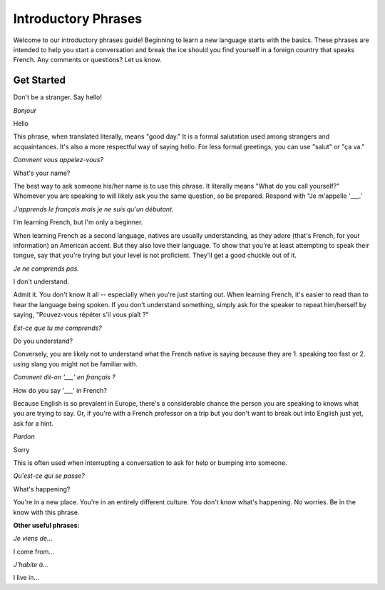 Introductory Phrases
======================

.. image:: bonjour.jpg

Welcome to our introductory phrases guide! Beginning to learn a new language starts 
with the basics. These phrases are intended to help you start a conversation and 
break the ice should you find yourself in a foreign country that speaks French. 
Any comments or questions? Let us know. 

Get Started
-----------

Don't be a stranger. Say hello! 

*Bonjour*

Hello

This phrase, when translated literally, means "good day." It is a formal salutation 
used among strangers and acquaintances. It's also a more respectful way of saying 
hello. For less formal greetings, you can use "salut" or "ça va." 

*Comment vous appelez-vous?*

What's your name? 

The best way to ask someone his/her name is to use this phrase. It literally means 
"What do you call yourself?" Whomever you are speaking to will likely ask you the 
same question, so be prepared. Respond with "Je m'appelle '___.' 

*J'apprends le français mais je ne suis qu'un débutant.*

I'm learning French, but I'm only a beginner. 

When learning French as a second language, natives are usually understanding, as 
they adore (that's French, for your information) an American accent. But they also love their language. To show that you're at least attempting to speak their tongue, say that you're trying but your level is not proficient. They'll get a good chuckle out of it. 

*Je ne comprends pas.*

I don't understand. 

Admit it. You don't know it all -- especially when you're just starting out. When 
learning French, it's easier to read than to hear the language being spoken. If 
you don't understand something, simply ask for the speaker to repeat him/herself 
by saying, "Pouvez-vous répéter s'il vous plaît ?"

*Est-ce que tu me comprends?*

Do you understand?

Conversely, you are likely not to understand what the French native is saying because 
they are 1. speaking too fast or 2. using slang you might not be familiar with.  


*Comment dit-on '___' en français ?*

How do you say '___' in French? 

Because English is so prevalent in Europe, there's a considerable chance the person 
you are speaking to knows what you are trying to say. Or, if you're with a French 
professor on a trip but you don't want to break out into English just yet, ask for 
a hint.   

*Pardon*

Sorry

This is often used when interrupting a conversation to ask for help or bumping into 
someone. 

*Qu'est-ce qui se passe?*

What's happening? 

You're in a new place. You're in an entirely different culture. You don't know what's 
happening. No worries. Be in the know with this phrase. 

**Other useful phrases:**

*Je viens de...*

I come from...

*J'habite à...*

I live in... 